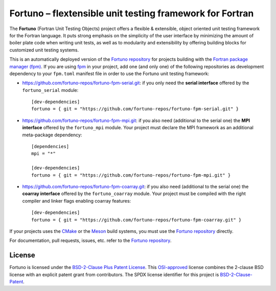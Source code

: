 *********************************************************
Fortuno – flextensible unit testing framework for Fortran
*********************************************************

The **Fortuno** (Fortran Unit Testing Objects) project offers a flexible &
extensible, object oriented unit testing framework for the Fortran language. It
puts strong emphasis on the simplicity of the user interface by minimizing the
amount of boiler plate code when writing unit tests, as well as to modularity
and extensibility by offering building blocks for customized unit testing
systems.

This is an automatically deployed version of the `Fortuno repository
<https://github.com/fortuno-repos/fortuno>`_ for projects building with the
`Fortran package manager (fpm) <https://fpm.fortran-lang.org/>`_. If you are
using `fpm <https://fpm.fortran-lang.org/>`_ in your project, add one (and only
one) of the following repositories as development dependency to your
``fpm.toml`` manifest file in order to use the Fortuno unit testing framework:

* `<https://github.com/fortuno-repos/fortuno-fpm-serial.git>`_: if you only need
  the **serial interface** offered by the ``fortuno_serial`` module::

    [dev-dependencies]
    fortuno = { git = "https://github.com/fortuno-repos/fortuno-fpm-serial.git" }


* `<https://github.com/fortuno-repos/fortuno-fpm-mpi.git>`_: if you also need
  (additional to the serial one) the **MPI interface** offered by the
  ``fortuno_mpi`` module. Your project must declare the MPI framework as an
  additional meta-package dependency::

      [dependencies]
      mpi = "*"

      [dev-dependencies]
      fortuno = { git = "https://github.com/fortuno-repos/fortuno-fpm-mpi.git" }


* `<https://github.com/fortuno-repos/fortuno-fpm-coarray.git>`_: if you also
  need (additional to the serial one) the **coarray interface** offered by the
  ``fortuno_coarray`` module. Your project must be compiled with the right
  compiler and linker flags enabling coarray features::

      [dev-dependencies]
      fortuno = { git = "https://github.com/fortuno-repos/fortuno-fpm-coarray.git" }


If your projects uses the `CMake <https://cmake.org/>`_ or the `Meson
<https://mesonbuild.com/>`_ build systems, you must use the `Fortuno repository
<https://github.com/fortuno-repos/fortuno>`_ directly.

For documentation, pull requests, issues, etc. refer to the `Fortuno repository
<https://github.com/fortuno-repos/fortuno>`_.


License
=======

Fortuno is licensed under the `BSD-2-Clause Plus Patent License <LICENSE>`_.
This `OSI-approved <https://opensource.org/licenses/BSDplusPatent>`_ license
combines the 2-clause BSD license with an explicit patent grant from
contributors. The SPDX license identifier for this project is
`BSD-2-Clause-Patent <https://spdx.org/licenses/BSD-2-Clause-Patent.html>`_.
